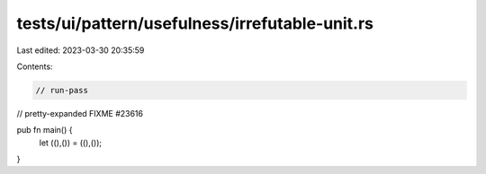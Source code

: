 tests/ui/pattern/usefulness/irrefutable-unit.rs
===============================================

Last edited: 2023-03-30 20:35:59

Contents:

.. code-block:: rs

    // run-pass
// pretty-expanded FIXME #23616

pub fn main() {
    let ((),()) = ((),());
}


